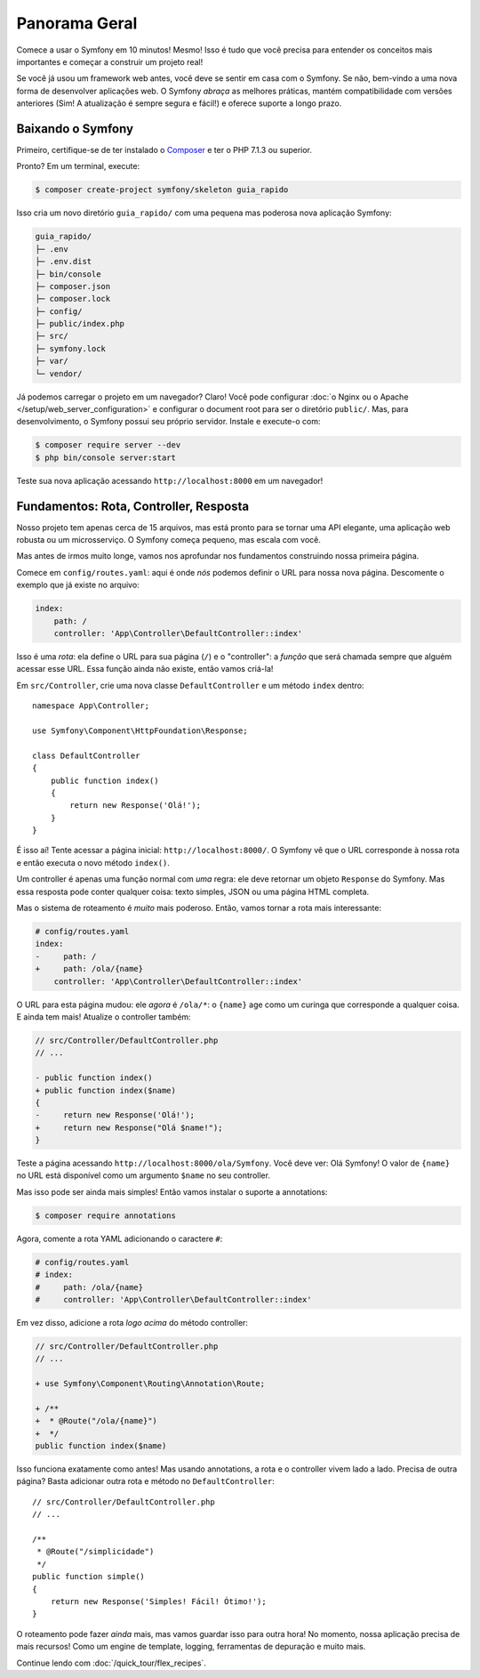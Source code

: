 Panorama Geral
==============

Comece a usar o Symfony em 10 minutos! Mesmo! Isso é tudo que você precisa para entender os
conceitos mais importantes e começar a construir um projeto real!

Se você já usou um framework web antes, você deve se sentir em casa com
o Symfony. Se não, bem-vindo a uma nova forma de desenvolver aplicações web. O Symfony
*abraça* as melhores práticas, mantém compatibilidade com versões anteriores (Sim! A atualização é sempre
segura e fácil!) e oferece suporte a longo prazo.

.. _installing-symfony2:

Baixando o Symfony
------------------

Primeiro, certifique-se de ter instalado o `Composer`_ e ter o PHP 7.1.3 ou superior.

Pronto? Em um terminal, execute:

.. code-block:: terminal

    $ composer create-project symfony/skeleton guia_rapido

Isso cria um novo diretório ``guia_rapido/`` com uma pequena mas poderosa nova
aplicação Symfony:

.. code-block:: text

    guia_rapido/
    ├─ .env
    ├─ .env.dist
    ├─ bin/console
    ├─ composer.json
    ├─ composer.lock
    ├─ config/
    ├─ public/index.php
    ├─ src/
    ├─ symfony.lock
    ├─ var/
    └─ vendor/

Já podemos carregar o projeto em um navegador? Claro! Você pode configurar
:doc:`o Nginx ou o Apache </setup/web_server_configuration>` e configurar o document
root para ser o diretório ``public/``. Mas, para desenvolvimento, o Symfony possui seu próprio servidor.
Instale e execute-o com:

.. code-block:: terminal

    $ composer require server --dev
    $ php bin/console server:start

Teste sua nova aplicação acessando ``http://localhost:8000`` em um navegador!

.. image:: /_images/quick_tour/no_routes_page.png
   :align: center
   :class: with-browser

Fundamentos: Rota, Controller, Resposta
---------------------------------------

Nosso projeto tem apenas cerca de 15 arquivos, mas está pronto para se tornar uma API elegante, uma aplicação
web robusta ou um microsserviço. O Symfony começa pequeno, mas escala com você.

Mas antes de irmos muito longe, vamos nos aprofundar nos fundamentos construindo nossa primeira página.

Comece em ``config/routes.yaml``: aqui é onde *nós* podemos definir o URL para nossa nova
página. Descomente o exemplo que já existe no arquivo:

.. code-block:: yaml

    index:
        path: /
        controller: 'App\Controller\DefaultController::index'

Isso é uma *rota*: ela define o URL para sua página (``/``) e o "controller":
a *função* que será chamada sempre que alguém acessar esse URL. Essa função
ainda não existe, então vamos criá-la!

Em ``src/Controller``, crie uma nova classe ``DefaultController`` e um método ``index``
dentro::

    namespace App\Controller;

    use Symfony\Component\HttpFoundation\Response;

    class DefaultController
    {
        public function index()
        {
            return new Response('Olá!');
        }
    }

É isso aí! Tente acessar a página inicial: ``http://localhost:8000/``. O Symfony vê
que o URL corresponde à nossa rota e então executa o novo método ``index()``.

Um controller é apenas uma função normal com *uma* regra: ele deve retornar um objeto
``Response`` do Symfony. Mas essa resposta pode conter qualquer coisa: texto simples, JSON ou
uma página HTML completa.

Mas o sistema de roteamento é *muito* mais poderoso. Então, vamos tornar a rota mais interessante:

.. code-block:: diff

    # config/routes.yaml
    index:
    -     path: /
    +     path: /ola/{name}
        controller: 'App\Controller\DefaultController::index'

O URL para esta página mudou: ele *agora* é ``/ola/*``: o ``{name}`` age
como um curinga que corresponde a qualquer coisa. E ainda tem mais! Atualize o controller também:

.. code-block:: diff

    // src/Controller/DefaultController.php
    // ...

    - public function index()
    + public function index($name)
    {
    -     return new Response('Olá!');
    +     return new Response("Olá $name!");
    }

Teste a página acessando ``http://localhost:8000/ola/Symfony``. Você deve
ver: Olá Symfony! O valor de ``{name}`` no URL está disponível como um argumento ``$name``
no seu controller.

Mas isso pode ser ainda mais simples! Então vamos instalar o suporte a annotations:

.. code-block:: terminal

    $ composer require annotations

Agora, comente a rota YAML adicionando o caractere ``#``:

.. code-block:: yaml

    # config/routes.yaml
    # index:
    #     path: /ola/{name}
    #     controller: 'App\Controller\DefaultController::index'

Em vez disso, adicione a rota *logo acima* do método controller:

.. code-block:: diff

    // src/Controller/DefaultController.php
    // ...

    + use Symfony\Component\Routing\Annotation\Route;

    + /**
    +  * @Route("/ola/{name}")
    +  */
    public function index($name)

Isso funciona exatamente como antes! Mas usando annotations, a rota e o controller
vivem lado a lado. Precisa de outra página? Basta adicionar outra rota e método
no ``DefaultController``::

    // src/Controller/DefaultController.php
    // ...

    /**
     * @Route("/simplicidade")
     */
    public function simple()
    {
        return new Response('Simples! Fácil! Ótimo!');
    }

O roteamento pode fazer *ainda* mais, mas vamos guardar isso para outra hora! No momento, nossa
aplicação precisa de mais recursos! Como um engine de template, logging, ferramentas de depuração e muito mais.

Continue lendo com :doc:`/quick_tour/flex_recipes`.

.. _`Composer`: https://getcomposer.org/
